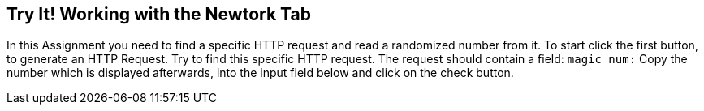 == Try It! Working with the Newtork Tab

In this Assignment you need to find a specific HTTP request and read a randomized number from it.
To start click the first button, to generate an HTTP Request. Try to find this specific HTTP request.
The request should contain a field: `magic_num:`
Copy the number which is displayed afterwards, into the input field below and click on the check button.